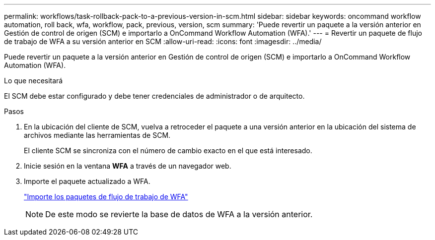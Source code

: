 ---
permalink: workflows/task-rollback-pack-to-a-previous-version-in-scm.html 
sidebar: sidebar 
keywords: oncommand workflow automation, roll back, wfa, workflow, pack, previous, version, scm 
summary: 'Puede revertir un paquete a la versión anterior en Gestión de control de origen (SCM) e importarlo a OnCommand Workflow Automation (WFA).' 
---
= Revertir un paquete de flujo de trabajo de WFA a su versión anterior en SCM
:allow-uri-read: 
:icons: font
:imagesdir: ../media/


[role="lead"]
Puede revertir un paquete a la versión anterior en Gestión de control de origen (SCM) e importarlo a OnCommand Workflow Automation (WFA).

.Lo que necesitará
El SCM debe estar configurado y debe tener credenciales de administrador o de arquitecto.

.Pasos
. En la ubicación del cliente de SCM, vuelva a retroceder el paquete a una versión anterior en la ubicación del sistema de archivos mediante las herramientas de SCM.
+
El cliente SCM se sincroniza con el número de cambio exacto en el que está interesado.

. Inicie sesión en la ventana *WFA* a través de un navegador web.
. Importe el paquete actualizado a WFA.
+
link:task-import-an-oncommand-workflow-automation-pack.html["Importe los paquetes de flujo de trabajo de WFA"]

+

NOTE: De este modo se revierte la base de datos de WFA a la versión anterior.


